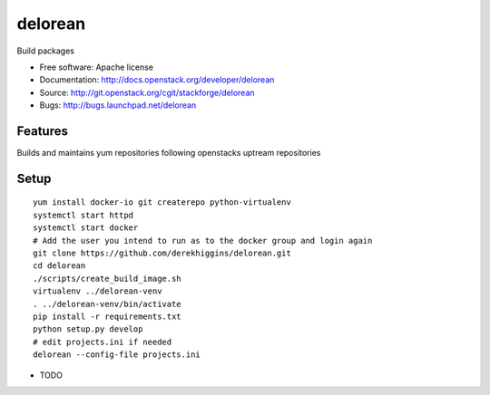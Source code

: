 ========
delorean
========

Build packages

* Free software: Apache license
* Documentation: http://docs.openstack.org/developer/delorean
* Source: http://git.openstack.org/cgit/stackforge/delorean
* Bugs: http://bugs.launchpad.net/delorean

Features
--------
Builds and maintains yum repositories following openstacks uptream repositories

Setup
-----
::

    yum install docker-io git createrepo python-virtualenv
    systemctl start httpd
    systemctl start docker
    # Add the user you intend to run as to the docker group and login again
    git clone https://github.com/derekhiggins/delorean.git
    cd delorean
    ./scripts/create_build_image.sh
    virtualenv ../delorean-venv
    . ../delorean-venv/bin/activate
    pip install -r requirements.txt
    python setup.py develop
    # edit projects.ini if needed
    delorean --config-file projects.ini


* TODO
